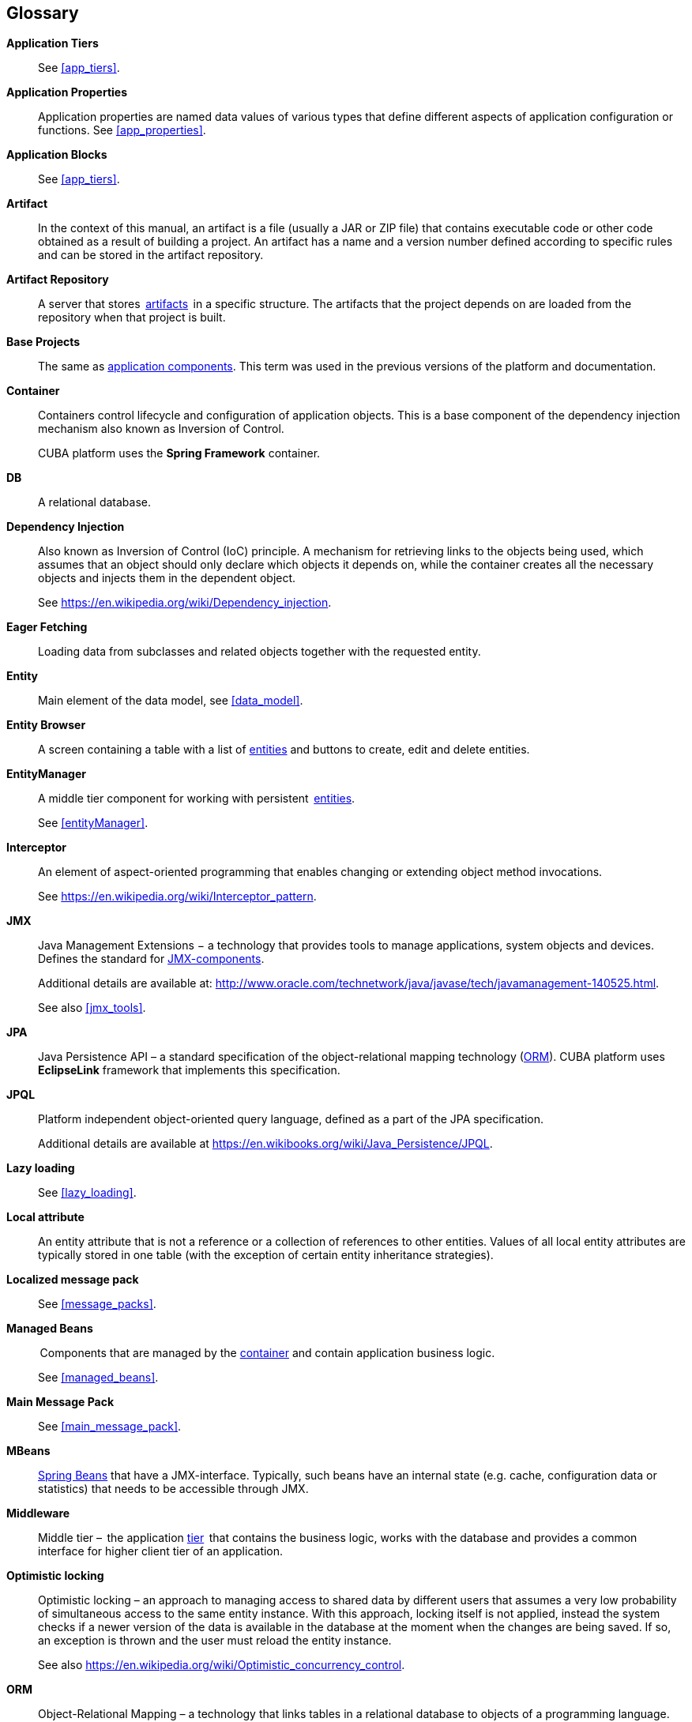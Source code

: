 [[glossary]]
[glossary]
== Glossary

*Application Tiers*::
See <<app_tiers,>>.

[[app_properties_glossentry]]
*Application Properties*::
Application properties are named data values of various types that define different aspects of application configuration or functions. See <<app_properties,>>. 

*Application Blocks*::
See <<app_tiers,>>.

[[artifact]]
*Artifact*::
In the context of this manual, an artifact is a file (usually a JAR or ZIP file) that contains executable code or other code obtained as a result of building a project. An artifact has a name and a version number defined according to specific rules and can be stored in the artifact repository.

[[artifact_repository]]
*Artifact Repository*::
A server that stores  <<artifact,artifacts>>  in a specific structure. The artifacts that the project depends on are loaded from the repository when that project is built. 

[[base_projects]]
*Base Projects*::
The same as <<app_components,application components>>. This term was used in the previous versions of the platform and documentation.

[[container]]
*Container*::
Containers control lifecycle and configuration of application objects. This is a base component of the dependency injection mechanism also known as Inversion of Control.
+
CUBA platform uses the *Spring Framework* container.

*DB*::
A relational database.

*Dependency Injection*::
Also known as Inversion of Control (IoC) principle. A mechanism for retrieving links to the objects being used, which assumes that an object should only declare which objects it depends on, while the container creates all the necessary objects and injects them in the dependent object.
+
See https://en.wikipedia.org/wiki/Dependency_injection.

[[eager_fetching]]
*Eager Fetching*::
Loading data from subclasses and related objects together with the requested entity.

[[entity]]
*Entity*::
Main element of the data model, see <<data_model,>>.

*Entity Browser*::
A screen containing a table with a list of <<entity,entities>> and buttons to create, edit and delete entities.

*EntityManager*::
A middle tier component for working with persistent  <<data_model,entities>>. 
+
See <<entityManager,>>.

[[interceptor]]
*Interceptor*::
An element of aspect-oriented programming that enables changing or extending object method invocations.
+
See https://en.wikipedia.org/wiki/Interceptor_pattern.

[[jmx]]
*JMX*::
Java Management Extensions − a technology that provides tools to manage applications, system objects and devices. Defines the standard for <<jmx_beans,JMX-components>>. 
+
Additional details are available at: http://www.oracle.com/technetwork/java/javase/tech/javamanagement-140525.html.
+
See also <<jmx_tools,>>.

[[jpa]]
*JPA*::
Java Persistence API – a standard specification of the object-relational mapping technology (<<orm,ORM>>). CUBA platform uses  *EclipseLink* framework that implements this specification.

[[jpql]]
*JPQL*::
Platform independent object-oriented query language, defined as a part of the JPA specification. 
+
Additional details are available at https://en.wikibooks.org/wiki/Java_Persistence/JPQL.

*Lazy loading*::
See <<lazy_loading,>>.

[[local_attribute]]
*Local attribute*::
An entity attribute that is not a reference or a collection of references to other entities. Values of all local entity attributes are typically stored in one table (with the exception of certain entity inheritance strategies).

*Localized message pack*::
See <<message_packs,>>.

*Managed Beans*::
 Components that are managed by the <<container,container>> and contain application business logic.
+
See <<managed_beans,>>.

*Main Message Pack*::
See <<main_message_pack,>>.

*MBeans*::
<<managed_beans,Spring Beans>> that have a JMX-interface. Typically, such beans have an internal state (e.g. cache, configuration data or statistics) that needs to be accessible through JMX.

[[middleware_glossentry]]
*Middleware*::
Middle tier –  the application <<app_tiers,tier>>  that contains the business logic, works with the database and provides a common interface for higher client tier of an application.

[[optimistic_locking]]
*Optimistic locking*::
Optimistic locking – an approach to managing access to shared data by different users that assumes a very low probability of simultaneous access to the same entity instance. With this approach, locking itself is not applied, instead the system checks if a newer version of the data is available in the database at the moment when the changes are being saved. If so, an exception is thrown and the user must reload the entity instance.
+
See also https://en.wikipedia.org/wiki/Optimistic_concurrency_control.

*ORM*::
Object-Relational Mapping – a technology that links tables in a relational database to objects of a programming language. 
+
See <<orm,>>.

[[persistence_context]]
*Persistent context*::
A set of entity instances loaded from the database or just created. Persistent context serves as data cache within the current transaction. When transaction is committed, all persistent context entity changes are saved to a database.
+
See <<entityManager,>>.

[[screen_controller_glossentry]]
*Screen Controller*::
A Java class containing screen initialization and event handling logic. Works in conjunction with screen's <<screen_xml_glossentry,XML-descriptor>>.
+
See <<screen_controller,>>.

*Services*::
Middleware services provide the business interface for client calls and form the Middleware boundary. Services can encapsulate the business logic or delegate the execution to other <<managed_beans,Spring beans>>.
+
See <<services,>>.

*Soft deletion*::
See <<soft_deletion,>>.

*UI*::
User Interface.

*View*::
See <<views,>>

[[screen_xml_glossentry]]
*XML-descriptor*::
An XML file containing layout of visual and data components of a screen.
+
See <<screen_xml,>>.
